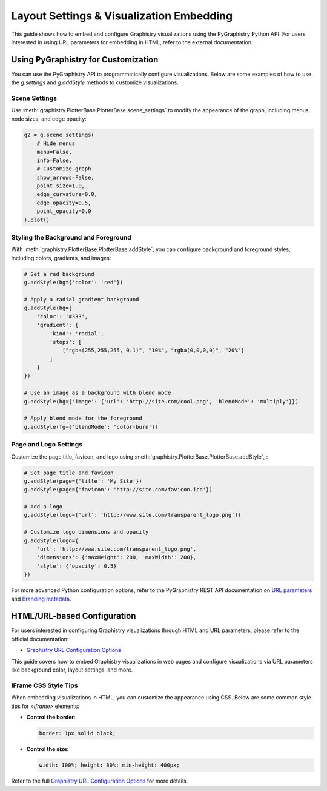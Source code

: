 .. _layout-settings:

Layout Settings & Visualization Embedding
=========================================

This guide shows how to embed and configure Graphistry visualizations using the PyGraphistry Python API. For users interested in using URL parameters for embedding in HTML, refer to the external documentation.

Using PyGraphistry for Customization
-------------------------------------

You can use the PyGraphistry API to programmatically configure visualizations. Below are some examples of how to use the `g.settings` and `g.addStyle` methods to customize visualizations.

Scene Settings
~~~~~~~~~~~~~~~

Use :meth:`graphistry.PlotterBase.PlotterBase.scene_settings` to modify the appearance of the graph, including menus, node sizes, and edge opacity:

.. code-block:: python

   g2 = g.scene_settings(
       # Hide menus
       menu=False,
       info=False,
       # Customize graph
       show_arrows=False,
       point_size=1.0,
       edge_curvature=0.0,
       edge_opacity=0.5,
       point_opacity=0.9
   ).plot()


Styling the Background and Foreground
~~~~~~~~~~~~~~~~~~~~~~~~~~~~~~~~~~~~~~~

With :meth:`graphistry.PlotterBase.PlotterBase.addStyle`, you can configure background and foreground styles, including colors, gradients, and images:

.. code-block:: python

   # Set a red background
   g.addStyle(bg={'color': 'red'})

   # Apply a radial gradient background
   g.addStyle(bg={
       'color': '#333',
       'gradient': {
           'kind': 'radial',
           'stops': [
               ["rgba(255,255,255, 0.1)", "10%", "rgba(0,0,0,0)", "20%"]
           ]
       }
   })

   # Use an image as a background with blend mode
   g.addStyle(bg={'image': {'url': 'http://site.com/cool.png', 'blendMode': 'multiply'}})

   # Apply blend mode for the foreground
   g.addStyle(fg={'blendMode': 'color-burn'})

Page and Logo Settings
~~~~~~~~~~~~~~~~~~~~~~~~~~

Customize the page title, favicon, and logo using :meth:`graphistry.PlotterBase.PlotterBase.addStyle`, :

.. code-block:: python

   # Set page title and favicon
   g.addStyle(page={'title': 'My Site'})
   g.addStyle(page={'favicon': 'http://site.com/favicon.ico'})

   # Add a logo
   g.addStyle(logo={'url': 'http://www.site.com/transparent_logo.png'})

   # Customize logo dimensions and opacity
   g.addStyle(logo={
       'url': 'http://www.site.com/transparent_logo.png',
       'dimensions': {'maxHeight': 200, 'maxWidth': 200},
       'style': {'opacity': 0.5}
   })

For more advanced Python configuration options, refer to the PyGraphistry REST API documentation on `URL parameters <https://hub.graphistry.com/docs/api/1/rest/url/#urloptions>`_ and `Branding metadata <https://hub.graphistry.com/docs/api/2/rest/upload/metadata/>`_.

HTML/URL-based Configuration
--------------------------------

For users interested in configuring Graphistry visualizations through HTML and URL parameters, please refer to the official documentation:

- `Graphistry URL Configuration Options <https://hub.graphistry.com/docs/api/1/rest/url/#urloptions>`_

This guide covers how to embed Graphistry visualizations in web pages and configure visualizations via URL parameters like background color, layout settings, and more.

IFrame CSS Style Tips
~~~~~~~~~~~~~~~~~~~~~~~

When embedding visualizations in HTML, you can customize the appearance using CSS. Below are some common style tips for `<iframe>` elements:

- **Control the border**:
  
  .. code-block:: css
  
     border: 1px solid black;

- **Control the size**:

  .. code-block:: css
  
     width: 100%; height: 80%; min-height: 400px;

Refer to the full `Graphistry URL Configuration Options <https://hub.graphistry.com/docs/api/1/rest/url/#urloptions>`_ for more details.
